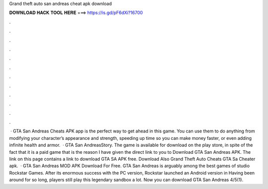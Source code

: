 Grand theft auto san andreas cheat apk download

𝐃𝐎𝐖𝐍𝐋𝐎𝐀𝐃 𝐇𝐀𝐂𝐊 𝐓𝐎𝐎𝐋 𝐇𝐄𝐑𝐄 ===> https://is.gd/pF6dXi?16700

.

.

.

.

.

.

.

.

.

.

.

.

 · GTA San Andreas Cheats APK app is the perfect way to get ahead in this game. You can use them to do anything from modifying your character’s appearance and strength, speeding up time so you can make money faster, or even adding infinite health and armor.  · GTA San AndreasStory. The game is available for download on the play store, in spite of the fact that it is a paid game that is the reason I have given the direct link to you to Download GTA San Andreas APK. The link on this page contains a link to download GTA SA APK free. Download Also Grand Theft Auto Cheats GTA Sa Cheater apk.  · GTA San Andreas MOD APK Download For Free. GTA San Andreas is arguably among the best games of studio Rockstar Games. After its enormous success with the PC version, Rockstar launched an Android version in Having been around for so long, players still play this legendary sandbox a lot. Now you can download GTA San Andreas 4/5(1).